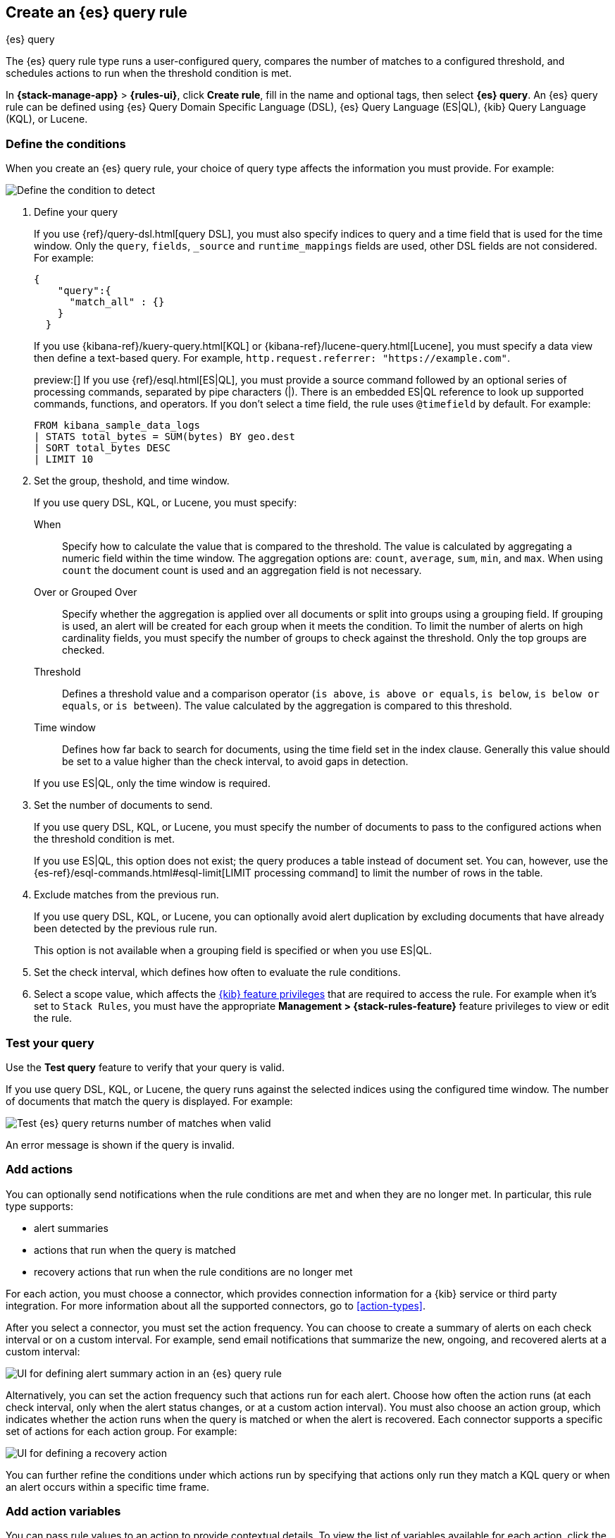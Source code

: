 [[rule-type-es-query]]
== Create an {es} query rule
:frontmatter-description: Generate alerts when an {es} query meets a threshold.
:frontmatter-tags-products: [kibana,alerting]
:frontmatter-tags-content-type: [how-to]
:frontmatter-tags-user-goals: [analyze]
++++
<titleabbrev>{es} query</titleabbrev>
++++

The {es} query rule type runs a user-configured query, compares the number of 
matches to a configured threshold, and schedules actions to run when the 
threshold condition is met.

In *{stack-manage-app}* > *{rules-ui}*, click *Create rule*, fill in the name and optional tags, then select *{es} query*.
An {es} query rule can be defined using {es} Query Domain Specific Language (DSL), {es} Query Language (ES|QL), {kib} Query Language (KQL), or Lucene.

[float]
=== Define the conditions

When you create an {es} query rule, your choice of query type affects the information you must provide.
For example:

[role="screenshot"]
image::user/alerting/images/rule-types-es-query-conditions.png[Define the condition to detect]
// NOTE: This is an autogenerated screenshot. Do not edit it directly.

1. Define your query
+
--
If you use {ref}/query-dsl.html[query DSL], you must also specify indices to query and a time field that is used for the time window.
Only the `query`, `fields`, `_source` and `runtime_mappings` fields are used, other DSL fields are not considered.
For example:

[source,sh]
--------------------------------------------------
{
    "query":{
      "match_all" : {}
    }
  }
--------------------------------------------------

If you use {kibana-ref}/kuery-query.html[KQL] or {kibana-ref}/lucene-query.html[Lucene], you must specify a data view then define a text-based query.
For example, `http.request.referrer: "https://example.com"`.

preview:[] If you use {ref}/esql.html[ES|QL], you must provide a source command followed by an optional series of processing commands, separated by pipe characters (|). There is an embedded ES|QL reference to look up supported commands, functions, and operators. If you don't select a time field, the rule uses `@timefield` by default.
For example:

[source,sh]
--------------------------------------------------
FROM kibana_sample_data_logs
| STATS total_bytes = SUM(bytes) BY geo.dest
| SORT total_bytes DESC
| LIMIT 10
--------------------------------------------------
--

2. Set the group, theshold, and time window.
+
--
If you use query DSL, KQL, or Lucene, you must specify:

When::: Specify how to calculate the value that is compared to the threshold. The value is calculated by aggregating a numeric field within the time window. The aggregation options are: `count`, `average`, `sum`, `min`, and `max`. When using `count` the document count is used and an aggregation field is not necessary. 
Over or Grouped Over::: Specify whether the aggregation is applied over all documents or split into groups using a grouping field. If grouping is used, an alert will be created for each group when it meets the condition. To limit the number of alerts on high cardinality fields, you must specify the number of groups to check against the threshold. Only the top groups are checked.
Threshold::: Defines a threshold value and a comparison operator  (`is above`, 
`is above or equals`, `is below`, `is below or equals`, or `is between`). The value
calculated by the aggregation is compared to this threshold.
Time window::: Defines how far back to search for documents, using the 
time field set in the index clause. Generally this value should be set to a 
value higher than the check interval, to avoid gaps in 
detection.

If you use ES|QL, only the time window is required.
--

3. Set the number of documents to send.
+
--
If you use query DSL, KQL, or Lucene, you must specify the number of documents to pass to the configured actions when the threshold condition is met.

If you use ES|QL, this option does not exist; the query produces a table instead of document set.
You can, however, use the {es-ref}/esql-commands.html#esql-limit[LIMIT processing command] to limit the number of rows in the table.
--

4. Exclude matches from the previous run.
+
--
If you use query DSL, KQL, or Lucene, you can optionally avoid alert duplication by excluding documents that have already been detected by the previous rule run.

This option is not available when a grouping field is specified or when you use ES|QL.
--

5. Set the check interval, which defines how often to evaluate the rule conditions.

6. Select a scope value, which affects the <<kibana-feature-privileges,{kib} feature privileges>> that are required to access the rule.
For example when it's set to `Stack Rules`, you must have the appropriate *Management > {stack-rules-feature}* feature privileges to view or edit the rule.

[float]
=== Test your query

Use the *Test query* feature to verify that your query is valid.

If you use query DSL, KQL, or Lucene, the query runs against the selected indices using the configured time window.
The number of documents that match the query is displayed.
For example:

[role="screenshot"]
image::user/alerting/images/rule-types-es-query-valid.png[Test {es} query returns number of matches when valid]
// NOTE: This is an autogenerated screenshot. Do not edit it directly.

// TO-DO: When you test an ES|QL query, a table is displayed. For example...

An error message is shown if the query is invalid.

[float]
=== Add actions

You can optionally send notifications when the rule conditions are met and when they are no longer met.
In particular, this rule type supports:

* alert summaries
* actions that run when the query is matched
* recovery actions that run when the rule conditions are no longer met

For each action, you must choose a connector, which provides connection information for a {kib} service or third party integration. For more information about all the supported connectors, go to <<action-types>>.

After you select a connector, you must set the action frequency.
You can choose to create a summary of alerts on each check interval or on a custom interval.
For example, send email notifications that summarize the new, ongoing, and recovered alerts at a custom interval:

[role="screenshot"]
image::images/es-query-rule-action-summary.png[UI for defining alert summary action in an {es} query rule]
// NOTE: This is an autogenerated screenshot. Do not edit it directly.

Alternatively, you can set the action frequency such that actions run for each alert.
Choose how often the action runs (at each check interval, only when the alert status changes, or at a custom action interval).
You must also choose an action group, which indicates whether the action runs when the query is matched or when the alert is recovered.
Each connector supports a specific set of actions for each action group.
For example:

[role="screenshot"]
image::images/es-query-rule-action-query-matched.png[UI for defining a recovery action]
// NOTE: This is an autogenerated screenshot. Do not edit it directly.

You can further refine the conditions under which actions run by specifying that actions only run they match a KQL query or when an alert occurs within a specific time frame.

[float]
=== Add action variables

You can pass rule values to an action to provide contextual details.
To view the list of variables available for each action, click the "add rule variable" button.
For example:

[role="screenshot"]
image::images/es-query-rule-action-variables.png[Passing rule values to an action]
// NOTE: This is an autogenerated screenshot. Do not edit it directly.

The following variables are specific to the {es} query rule.
You can also specify <<defining-rules-actions-variables,variables common to all rules>>.

`context.title`:: A preconstructed title for the rule. Example: 
`rule term match alert query matched`.

`context.message`:: A preconstructed message for the rule. Example: +
`rule 'my es-query' is active:` +
`- Value: 2` +
`- Conditions Met: Number of matching documents is greater than 1 over 5m` +
`- Timestamp: 2022-02-03T20:29:27.732Z`

`context.group`:: The name of the action group associated with the condition. 
Example: `query matched`.

`context.date`:: The date, in ISO format, that the rule met the condition. 
Example: `2022-02-03T20:29:27.732Z`.

`context.value`:: The value of the rule that met the condition.

`context.conditions`:: A description of the condition. Example: 
`count greater than 4`.

`context.hits`:: The most recent documents that matched the query. Using the 
https://mustache.github.io/[Mustache] template array syntax, you can iterate 
over these hits to get values from the {es} documents into your actions.
For example, the message in an email connector action might contain:
+
--
[source,sh]
--------------------------------------------------
Elasticsearch query rule '{{rule.name}}' is active:

{{#context.hits}}
Document with {{_id}} and hostname {{_source.host.name}} has
{{_source.system.memory.actual.free}} bytes of memory free
{{/context.hits}}
--------------------------------------------------

The documents returned by `context.hits` include the {ref}/mapping-source-field.html[`_source`] field.
If the {es} query search API's {ref}/search-fields.html#search-fields-param[`fields`] parameter is used, documents will also return the `fields` field, 
which can be used to access any runtime fields defined by the {ref}/runtime-search-request.html[`runtime_mappings`] parameter. 
For example:

[source,sh]
--------------------------------------------------
{{#context.hits}}
timestamp: {{_source.@timestamp}}
day of the week: {{fields.day_of_week}} <1>
{{/context.hits}}
--------------------------------------------------
// NOTCONSOLE
<1> The `fields` parameter here is used to access the `day_of_week` runtime field.

As the {ref}/search-fields.html#search-fields-response[`fields`] response always returns an array of values for each field, 
the https://mustache.github.io/[Mustache] template array syntax is used to iterate over these values in your actions.
For example:

[source,sh]
--------------------------------------------------
{{#context.hits}}
Labels:
{{#fields.labels}}
- {{.}}
{{/fields.labels}}
{{/context.hits}}
--------------------------------------------------
// NOTCONSOLE
--

[float]
=== Handling multiple matches of the same document

By default, *Exclude matches from previous run* is turned on and the rule checks
for duplication of document matches across multiple runs. If you configure the
rule with a schedule interval smaller than the time window and a document
matches a query in multiple runs, it is alerted on only once.

The rule uses the timestamp of the matches to avoid alerting on the same match 
multiple times. The timestamp of the latest match is used for evaluating the 
rule conditions when the rule runs. Only matches between the latest timestamp
from the previous run and the current run are considered.

Suppose you have a rule configured to run every minute. The rule uses a time 
window of 1 hour and checks if there are more than 99 matches for the query. The 
{es} query rule type does the following:

[cols="3*<"]
|===
| `Run 1 (0:00)`
| Rule finds 113 matches in the last hour: `113 > 99`
| Rule is active and user is alerted.
| `Run 2 (0:01)`
| Rule finds 127 matches in the last hour. 105 of the matches are duplicates that were already alerted on previously, so you actually have 22 matches: `22 !> 99`
| No alert.
| `Run 3 (0:02)`
| Rule finds 159 matches in the last hour. 88 of the matches are duplicates that were already alerted on previously, so you actually have 71 matches: `71 !> 99`
| No alert.
| `Run 4 (0:03)`
| Rule finds 190 matches in the last hour. 71 of them are duplicates that were already alerted on previously, so you actually have 119 matches: `119 > 99`
| Rule is active and user is alerted.
|===